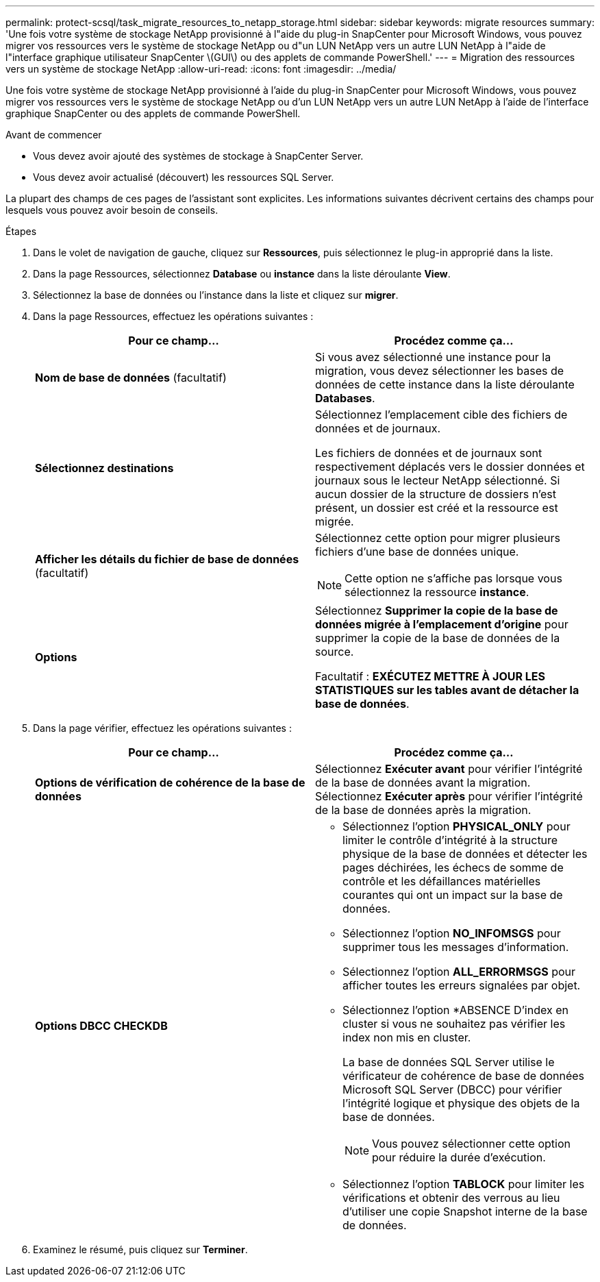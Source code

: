 ---
permalink: protect-scsql/task_migrate_resources_to_netapp_storage.html 
sidebar: sidebar 
keywords: migrate resources 
summary: 'Une fois votre système de stockage NetApp provisionné à l"aide du plug-in SnapCenter pour Microsoft Windows, vous pouvez migrer vos ressources vers le système de stockage NetApp ou d"un LUN NetApp vers un autre LUN NetApp à l"aide de l"interface graphique utilisateur SnapCenter \(GUI\) ou des applets de commande PowerShell.' 
---
= Migration des ressources vers un système de stockage NetApp
:allow-uri-read: 
:icons: font
:imagesdir: ../media/


[role="lead"]
Une fois votre système de stockage NetApp provisionné à l'aide du plug-in SnapCenter pour Microsoft Windows, vous pouvez migrer vos ressources vers le système de stockage NetApp ou d'un LUN NetApp vers un autre LUN NetApp à l'aide de l'interface graphique SnapCenter ou des applets de commande PowerShell.

.Avant de commencer
* Vous devez avoir ajouté des systèmes de stockage à SnapCenter Server.
* Vous devez avoir actualisé (découvert) les ressources SQL Server.


La plupart des champs de ces pages de l'assistant sont explicites. Les informations suivantes décrivent certains des champs pour lesquels vous pouvez avoir besoin de conseils.

.Étapes
. Dans le volet de navigation de gauche, cliquez sur *Ressources*, puis sélectionnez le plug-in approprié dans la liste.
. Dans la page Ressources, sélectionnez *Database* ou *instance* dans la liste déroulante *View*.
. Sélectionnez la base de données ou l'instance dans la liste et cliquez sur *migrer*.
. Dans la page Ressources, effectuez les opérations suivantes :
+
|===
| Pour ce champ... | Procédez comme ça... 


 a| 
*Nom de base de données* (facultatif)
 a| 
Si vous avez sélectionné une instance pour la migration, vous devez sélectionner les bases de données de cette instance dans la liste déroulante *Databases*.



 a| 
*Sélectionnez destinations*
 a| 
Sélectionnez l'emplacement cible des fichiers de données et de journaux.

Les fichiers de données et de journaux sont respectivement déplacés vers le dossier données et journaux sous le lecteur NetApp sélectionné. Si aucun dossier de la structure de dossiers n'est présent, un dossier est créé et la ressource est migrée.



 a| 
*Afficher les détails du fichier de base de données* (facultatif)
 a| 
Sélectionnez cette option pour migrer plusieurs fichiers d'une base de données unique.


NOTE: Cette option ne s'affiche pas lorsque vous sélectionnez la ressource *instance*.



 a| 
*Options*
 a| 
Sélectionnez *Supprimer la copie de la base de données migrée à l'emplacement d'origine* pour supprimer la copie de la base de données de la source.

Facultatif : *EXÉCUTEZ METTRE À JOUR LES STATISTIQUES sur les tables avant de détacher la base de données*.

|===
. Dans la page vérifier, effectuez les opérations suivantes :
+
|===
| Pour ce champ... | Procédez comme ça... 


 a| 
*Options de vérification de cohérence de la base de données*
 a| 
Sélectionnez *Exécuter avant* pour vérifier l'intégrité de la base de données avant la migration. Sélectionnez *Exécuter après* pour vérifier l'intégrité de la base de données après la migration.



 a| 
*Options DBCC CHECKDB*
 a| 
** Sélectionnez l'option *PHYSICAL_ONLY* pour limiter le contrôle d'intégrité à la structure physique de la base de données et détecter les pages déchirées, les échecs de somme de contrôle et les défaillances matérielles courantes qui ont un impact sur la base de données.
** Sélectionnez l'option *NO_INFOMSGS* pour supprimer tous les messages d'information.
** Sélectionnez l'option *ALL_ERRORMSGS* pour afficher toutes les erreurs signalées par objet.
** Sélectionnez l'option *ABSENCE D'index en cluster si vous ne souhaitez pas vérifier les index non mis en cluster.
+
La base de données SQL Server utilise le vérificateur de cohérence de base de données Microsoft SQL Server (DBCC) pour vérifier l'intégrité logique et physique des objets de la base de données.

+

NOTE: Vous pouvez sélectionner cette option pour réduire la durée d'exécution.

** Sélectionnez l'option **TABLOCK** pour limiter les vérifications et obtenir des verrous au lieu d'utiliser une copie Snapshot interne de la base de données.


|===
. Examinez le résumé, puis cliquez sur **Terminer**.

